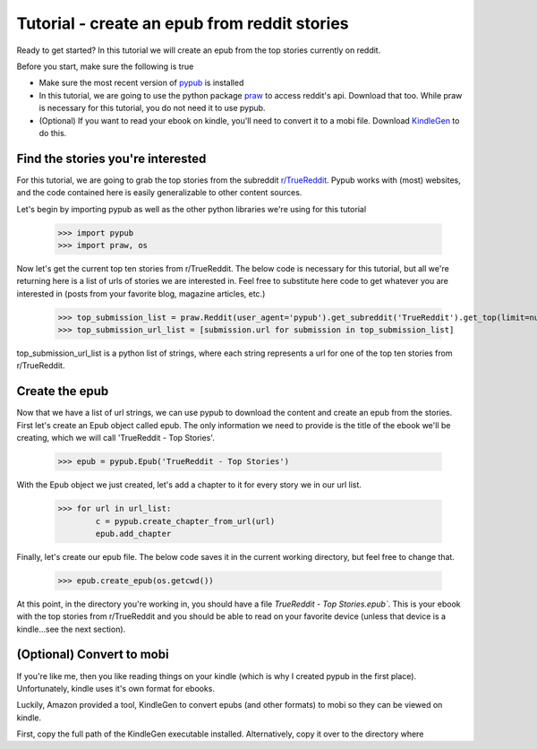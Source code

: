 Tutorial - create an epub from reddit stories
**********

Ready to get started? In this tutorial we will create an epub from the top stories currently on reddit.

Before you start, make sure the following is true

- Make sure the most recent version of `pypub <http://pypub.readthedocs.io/en/latest/pypub.html#installation>`_ is installed
- In this tutorial, we are going to use the python package `praw <https://praw.readthedocs.io/en/stable/#installation>`_ to access reddit's api. Download that too. While praw is necessary for this tutorial, you do not need it to use pypub.
- (Optional) If you want to read your ebook on kindle, you'll need to convert it to a mobi file. Download `KindleGen <http://www.amazon.com/gp/feature.html?docId=1000765211>`_ to do this.

****************
Find the stories you're interested
****************
For this tutorial, we are going to grab the top stories from the subreddit `r/TrueReddit <http://reddit.com/r/TrueReddit/>`_. Pypub works with (most) websites, and the code contained here is easily generalizable to other content sources.

Let's begin by importing pypub as well as the other python libraries we're using for this tutorial

    >>> import pypub
    >>> import praw, os

Now let's get the current top ten stories from r/TrueReddit. The below code is necessary for this tutorial, but all we're returning here is a list of urls of stories we are interested in. Feel free to substitute here code to get whatever you are interested in (posts from your favorite blog, magazine articles, etc.)

    >>> top_submission_list = praw.Reddit(user_agent='pypub').get_subreddit('TrueReddit').get_top(limit=number_of_stories)
    >>> top_submission_url_list = [submission.url for submission in top_submission_list]

top_submission_url_list is a python list of strings, where each string represents a url for one of the top ten stories from r/TrueReddit.

****************
Create the epub
****************
Now that we have a list of url strings, we can use pypub to download the content and create an epub from the stories. First let's create an Epub object called epub. The only information we need to provide is the title of the ebook we'll be creating, which we will call 'TrueReddit - Top Stories'.
    
    >>> epub = pypub.Epub('TrueReddit - Top Stories')

With the Epub object we just created, let's add a chapter to it for every story we in our url list.

    >>> for url in url_list:
            c = pypub.create_chapter_from_url(url)
            epub.add_chapter
   
Finally, let's create our epub file. The below code saves it in the current working directory, but feel free to change that.

    >>> epub.create_epub(os.getcwd())

At this point, in the directory you're working in, you should have a file *TrueReddit - Top Stories.epub`*. This is your ebook with the top stories from r/TrueReddit and you should be able to read on your favorite device (unless that device is a kindle...see the next section).

****************
(Optional) Convert to mobi
****************
If you're like me, then you like reading things on your kindle (which is why I created pypub in the first place). Unfortunately, kindle uses it's own format for ebooks.

Luckily, Amazon provided a tool, KindleGen to convert epubs (and other formats) to mobi so they can be viewed on kindle.

First, copy the full path of the KindleGen executable installed. Alternatively, copy it over to the directory where 


